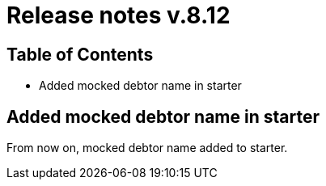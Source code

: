 = Release notes v.8.12

== Table of Contents

* Added mocked debtor name in starter

== Added mocked debtor name in starter

From now on, mocked debtor name added to starter.
